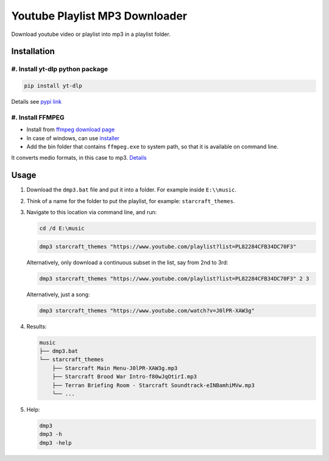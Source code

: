 ===============================
Youtube Playlist MP3 Downloader
===============================

Download youtube video or playlist into mp3 in a playlist folder.

Installation
------------

#. Install yt-dlp python package
^^^^^^^^^^^^^^^^^^^^^^^^^^^^^^^^^^^^^^

.. code-block:: console

    pip install yt-dlp

Details see `pypi link <https://pypi.org/project/yt-dlp/>`_

#. Install FFMPEG
^^^^^^^^^^^^^^^^^^^^^

* Install from `ffmpeg download page <https://ffmpeg.org/download.html>`_
* In case of windows, can use `installer <https://www.gyan.dev/ffmpeg/builds/>`_
* Add the bin folder that contains ``ffmpeg.exe`` to system path, so that it is available on command line.

It converts medio formats, in this case to mp3. `Details <https://ffmpeg.org/>`_

Usage
-----

#. Download the ``dmp3.bat`` file and put it into a folder. For example inside ``E:\\music``.
#. Think of a name for the folder to put the playlist, for example: ``starcraft_themes``.
#. Navigate to this location via command line, and run:

   .. code-block:: console
   
       cd /d E:\music

   .. code-block:: console
   
       dmp3 starcraft_themes "https://www.youtube.com/playlist?list=PL82284CFB34DC70F3"
   
   Alternatively, only download a continuous subset in the list, say from 2nd to 3rd:
   
   .. code-block:: console
   
       dmp3 starcraft_themes "https://www.youtube.com/playlist?list=PL82284CFB34DC70F3" 2 3
   
   Alternatively, just a song:
   
   .. code-block:: console
   
       dmp3 starcraft_themes "https://www.youtube.com/watch?v=J0lPR-XAW3g"

#. Results:

   .. code-block:: text
   
           music
           ├── dmp3.bat
           └── starcraft_themes
               ├── Starcraft Main Menu-J0lPR-XAW3g.mp3
               ├── Starcraft Brood War Intro-f80wJqOtirI.mp3
               ├── Terran Briefing Room - Starcraft Soundtrack-eINBamhiMVw.mp3
               └── ...

#. Help:

   .. code-block:: console
   
       dmp3
       dmp3 -h
       dmp3 -help
